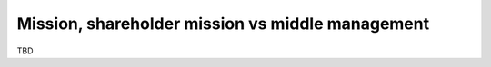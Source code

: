 Mission, shareholder mission vs middle management
=================================================

TBD
